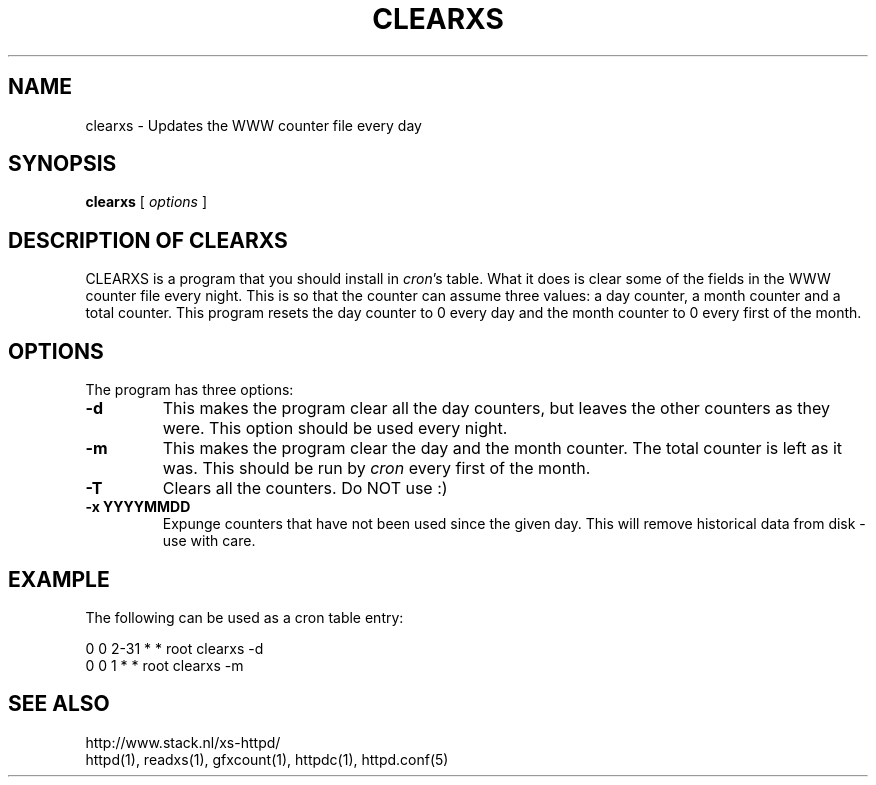 .TH CLEARXS 1 "26 March 1996"
.SH NAME
clearxs \- Updates the WWW counter file every day
.SH SYNOPSIS
.ta 8n
.B clearxs
[
.I options
]
.LP 
.SH DESCRIPTION OF CLEARXS
CLEARXS is a program that you should install in \fIcron\fP's table.
What it does is clear some of the fields in the WWW counter file every night.
This is so that the counter can assume three values: a day counter, a
month counter and a total counter. This program resets the day counter
to 0 every day and the month counter to 0 every first of the month.
.SH OPTIONS
The program has three options:
.TP
.B \-d
This makes the program clear all the day counters, but leaves the other
counters as they were. This option should be used every night.
.TP
.B \-m
This makes the program clear the day and the month counter. The total
counter is left as it was. This should be run by \fIcron\fP every first of
the month.
.TP
.B \-T
Clears all the counters. Do NOT use :)
.TP
.B \-x YYYYMMDD
Expunge counters that have not been used since the given day.
This will remove historical data from disk - use with care.
.SH EXAMPLE
The following can be used as a cron table entry:
.LP
0       0       2\-31    *       *       root    clearxs \-d
.br
0       0       1       *       *       root    clearxs \-m

.SH SEE ALSO
http://www.stack.nl/xs\-httpd/
.br
httpd(1), readxs(1), gfxcount(1), httpdc(1), httpd.conf(5)
